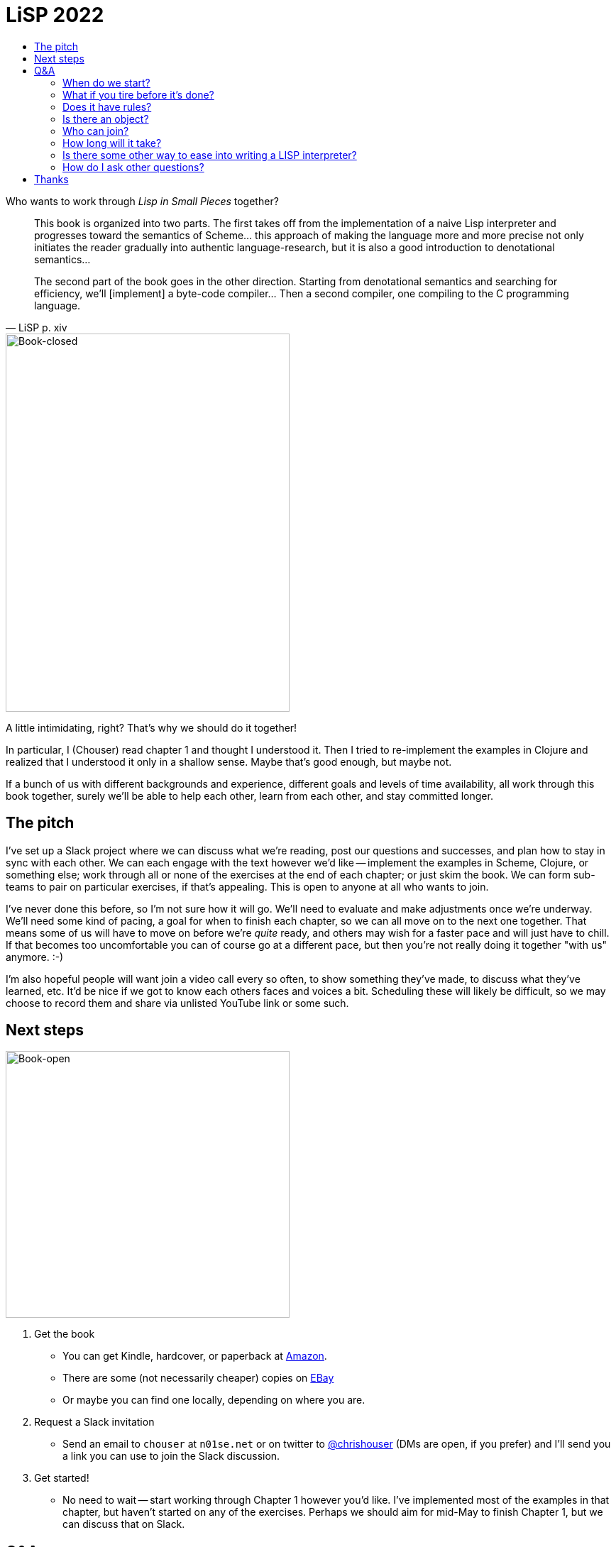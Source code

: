 :stylesheet: style.css
:toc: left
:toc-title:
:sectanchors:

= LiSP 2022

Who wants to work through _Lisp in Small Pieces_ together?

[quote, LiSP p. xiv]
____
This book is organized into two parts. The first takes off from the
implementation of a naive Lisp interpreter and progresses toward the semantics
of Scheme... this approach of making the language more and more precise not
only initiates the reader gradually into authentic language-research, but it is
also a good introduction to denotational semantics...

The second part of the book goes in the other direction. Starting from
denotational semantics and searching for efficiency, we'll [implement] a
byte-code compiler... Then a second compiler, one compiling to the C
programming language.
____

image::book-closed.jpg[Book-closed, 400, 533, float="right"]

A little intimidating, right? That's why we should do it together!

In particular, I (Chouser) read chapter 1 and thought I understood it. Then I
tried to re-implement the examples in Clojure and realized that I understood it
only in a shallow sense.  Maybe that's good enough, but maybe not.

If a bunch of us with different backgrounds and experience, different goals and
levels of time availability, all work through this book together, surely we'll
be able to help each other, learn from each other, and stay committed longer.

== The pitch

I've set up a Slack project where we can discuss what we're reading, post our
questions and successes, and plan how to stay in sync with each other.  We can
each engage with the text however we'd like -- implement the examples in Scheme,
Clojure, or something else; work through all or none of the exercises at the end
of each chapter; or just skim the book.  We can form sub-teams to pair on
particular exercises, if that's appealing.  This is open to anyone at all who
wants to join.

I've never done this before, so I'm not sure how it will go. We'll need to evaluate
and make adjustments once we're underway. We'll need some kind of pacing, a goal
for when to finish each chapter, so we can all move on to the next one together.
That means some of us will have to move on before we're _quite_ ready, and
others may wish for a faster pace and will just have to chill.  If that becomes
too uncomfortable you can of course go at a different pace, but then you're not
really doing it together "with us" anymore. :-)

I'm also hopeful people will want join a video call every so often, to show
something they've made, to discuss what they've learned, etc.  It'd be nice if
we got to know each others faces and voices a bit.  Scheduling these will likely
be difficult, so we may choose to record them and share via unlisted YouTube
link or some such.

== Next steps

image::book-open.jpg[Book-open, 400, 376, float="right"]

1. Get the book

** You can get Kindle, hardcover, or paperback at https://www.amazon.com/Lisp-Small-Pieces-Christian-Queinnec/dp/0521545668[Amazon].
** There are some (not necessarily cheaper) copies on https://www.ebay.com/sch/i.html?_nkw=LISP+in+Small+Pieces&_sacat=267[EBay]
** Or maybe you can find one locally, depending on where you are.

2. Request a Slack invitation

** Send an email to `chouser` at `n01se.net` or on twitter to
   https://twitter.com/chrishouser[@chrishouser] (DMs are open, if you prefer)
   and I'll send you a link you can use to join the Slack discussion.

3. Get started!

** No need to wait -- start working through Chapter 1 however you'd like. I've
   implemented most of the examples in that chapter, but haven't started on any
   of the exercises.  Perhaps we should aim for mid-May to finish Chapter 1, but
   we can discuss that on Slack.

== Q&A

=== When do we start?

Right away! I'm writing this on 23 April 2022, and I think we should aim to be
done with chapter 1 in the next 2 to 4 weeks, so mid-May.

=== What if you tire before it's done?

The only firm commitment is the up-front cost to get the book.   That said, if
you don't like how it's going or are tired of the whole thing, you're free to
disengage at any time.  However, it is a central goal of this effort to
encourage each other to hang together and get all the way through the book. I
hope that as we find our selves individually challenged, we'll be able to lean
on each other and keep going.

=== Does it have rules?

How you engage with each chapter of the book is up to you. I hope to make the
time to read, implement the examples in Clojure, and complete at least a couple
exercises in each chapter.  If you'd like to do more or less than that, or do
something different, please do!

I _will_ insist that we treat each other with respect and empathy, and as a last
resort reserve the right remove anyone as I (Chouser) deem necessary.

=== Is there an object?

You can pick your own goals, and I think we'll each get value from this in
proportion to the effort we put in.  I hope to learn more about LISP and
compilers, and get to know others who are interested in these topics.

=== Who can join?

Technically, absolutely anyone. Practically, you'll need to comfortable with
programming languages and English (the book was originally written in French,
but our discussion will be carried out in English).  You'll need to be willing
and able to use the internet in general and Slack in particular.  If you've
already implemented compilers of your own, you may find the material boring and
the pace slow. If you've never used a LISP or implemented an interpreter, it may
require more work to keep up. If you have very little time to put into the
effort, you may not get a lot out of it. All of these outcomes are fine with me
if they're fine with you.

=== How long will it take?

It's hard to predict when we'll be done with the entire book, because we'll
figure out the appropriate pace for each chapter as we go.  Given the density of
the text and the breadth of the exercises in each chapter, and the fact that we
all have other claims on our time, 4 weeks per chapter may feel aggressive.
There are 11 chapters, making it likely to take us at least a year.  Perhaps
we'll decide to take some breaks along the way, making it longer but less
intense.

=== Is there some other way to ease into writing a LISP interpreter?

If you're interested in learning how to write a LISP, but this book sounds like
a bit much to you, or there's something about this proposed format you don't
like, I would recommend looking into https://github.com/kanaka/mal[Joel Martin's
Make A Lisp].  MAL provides clear step-by-step instructions and guardrail tests
to help you implement a Clojure-inspired LISP interpreter in the language of
your choice.

=== How do I ask other questions?

If you have other questions or concerns, write me on twitter
(https://twitter.com/chrishouser[@chrishouser]) or via email (`chouser` at
`n01se.net`).

== Thanks

Thanks to Viasat and the LonoCloud team for fostering an environment that can
inspire an activity like this, and to Denise Zimmerman and Aaron Brooks for
edits on a draft of this page.

--Chouser
